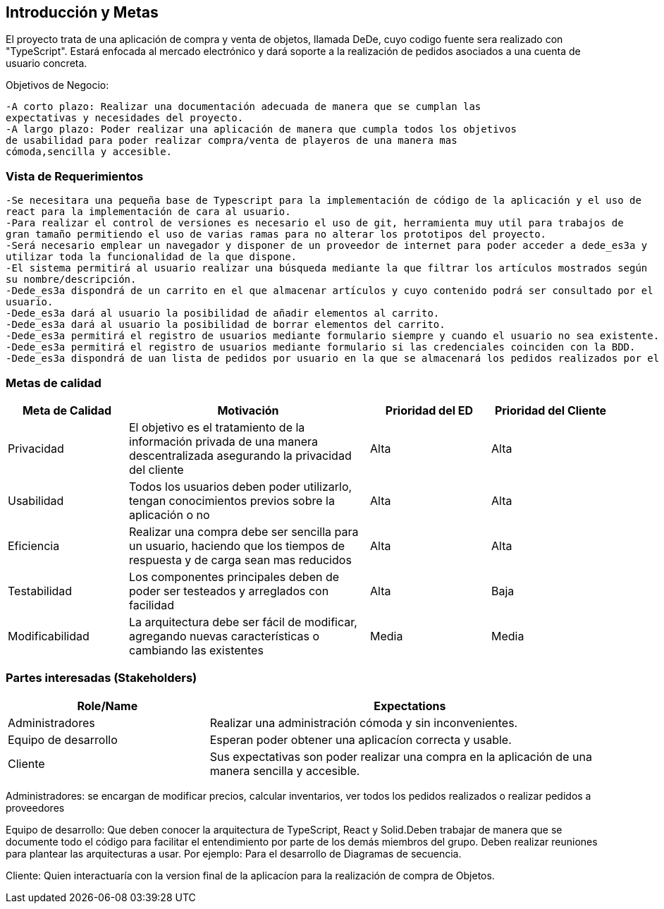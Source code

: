 [[section-introduction-and-goals]]


[role="arc42help"]
****
		
****
== Introducción y Metas
El proyecto trata de una aplicación de compra y venta de objetos, llamada DeDe, cuyo codigo fuente sera realizado con "TypeScript". Estará enfocada al mercado electrónico y dará soporte a la realización de pedidos asociados a una cuenta de usuario concreta.

Objetivos de Negocio: 

	-A corto plazo: Realizar una documentación adecuada de manera que se cumplan las 
	expectativas y necesidades del proyecto.
	-A largo plazo: Poder realizar una aplicación de manera que cumpla todos los objetivos 
	de usabilidad para poder realizar compra/venta de playeros de una manera mas 
	cómoda,sencilla y accesible.

[role="arc42help"]
****
****

=== Vista de Requerimientos
	-Se necesitara una pequeña base de Typescript para la implementación de código de la aplicación y el uso de 
	react para la implementación de cara al usuario.
	-Para realizar el control de versiones es necesario el uso de git, herramienta muy util para trabajos de 
	gran tamaño permitiendo el uso de varias ramas para no alterar los prototipos del proyecto.
	-Será necesario emplear un navegador y disponer de un proveedor de internet para poder acceder a dede_es3a y 
	utilizar toda la funcionalidad de la que dispone.
	-El sistema permitirá al usuario realizar una búsqueda mediante la que filtrar los artículos mostrados según
	su nombre/descripción.
	-Dede_es3a dispondrá de un carrito en el que almacenar artículos y cuyo contenido podrá ser consultado por el 
	usuario.
	-Dede_es3a dará al usuario la posibilidad de añadir elementos al carrito.
	-Dede_es3a dará al usuario la posibilidad de borrar elementos del carrito.
	-Dede_es3a permitirá el registro de usuarios mediante formulario siempre y cuando el usuario no sea existente.
	-Dede_es3a permitirá el registro de usuarios mediante formulario si las credenciales coinciden con la BDD.
	-Dede_es3a dispondrá de uan lista de pedidos por usuario en la que se almacenará los pedidos realizados por el usuario.

[role="arc42help"]
****
****
=== Metas de calidad
[options="header",cols="1,2,1,1"]
|===
|Meta de Calidad|Motivación|Prioridad del ED| Prioridad del Cliente
|Privacidad |El objetivo es el tratamiento de la información privada de una manera descentralizada asegurando la privacidad del cliente|Alta|Alta
|Usabilidad|Todos los usuarios deben poder utilizarlo, tengan conocimientos previos sobre la aplicación o no|Alta|Alta
|Eficiencia |Realizar una compra debe ser sencilla para un usuario, haciendo que los tiempos de respuesta y de carga sean mas reducidos|Alta|Alta
|Testabilidad|Los componentes principales deben de poder ser testeados y arreglados con facilidad|Alta|Baja
|Modificabilidad|La arquitectura debe ser fácil de modificar, agregando nuevas características o cambiando las existentes|Media|Media
|===

[role="arc42help"]
****

****
=== Partes interesadas (Stakeholders)

[options="header",cols="1,2"]
|===
|Role/Name|Expectations| 
Administradores |Realizar una administración cómoda y sin inconvenientes.
| Equipo de desarrollo|Esperan poder obtener una aplicacíon correcta y usable.
| Cliente | Sus expectativas son poder realizar una compra en la aplicación de una manera sencilla y accesible.
|===

Administradores: se encargan de modificar precios, calcular inventarios, ver todos los pedidos realizados o 
realizar pedidos a proveedores

Equipo de desarrollo: Que deben conocer la arquitectura de TypeScript, React y Solid.Deben trabajar de manera que se documente
todo el código para facilitar el entendimiento por parte de los demás miembros del grupo. Deben realizar reuniones para 
plantear las arquitecturas a usar. Por ejemplo: Para el desarrollo de Diagramas de secuencia.

Cliente: Quien interactuaría con la version final de la aplicacíon para la realización de compra
de Objetos.
